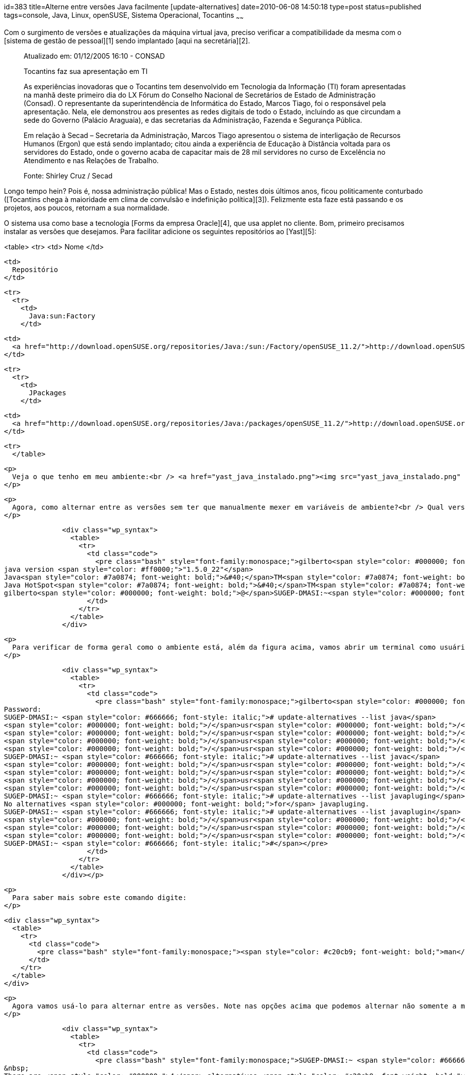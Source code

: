 id=383
title=Alterne entre versões Java facilmente [update-alternatives] 
date=2010-06-08 14:50:18
type=post
status=published
tags=console,  Java, Linux, openSUSE, Sistema Operacional, Tocantins
~~~~~~


Com o surgimento de versões e atualizações da máquina virtual java, preciso verificar a compatibilidade da mesma com o [sistema de gestão de pessoal][1] sendo implantado [aqui na secretária][2]. 

> Atualizado em: 01/12/2005 16:10 - CONSAD
> 
> Tocantins faz sua apresentação em TI
> 
> As experiências inovadoras que o Tocantins tem desenvolvido em Tecnologia da Informação (TI) foram apresentadas na manhã deste primeiro dia do LX Fórum do Conselho Nacional de Secretários de Estado de Administração (Consad). O representante da superintendência de Informática do Estado, Marcos Tiago, foi o responsável pela apresentação. Nela, ele demonstrou aos presentes as redes digitais de todo o Estado, incluindo as que circundam a sede do Governo (Palácio Araguaia), e das secretarias da Administração, Fazenda e Segurança Pública.
> 
> Em relação à Secad – Secretaria da Administração, Marcos Tiago apresentou o sistema de interligação de Recursos Humanos (Ergon) que está sendo implantado; citou ainda a experiência de Educação à Distância voltada para os servidores do Estado, onde o governo acaba de capacitar mais de 28 mil servidores no curso de Excelência no Atendimento e nas Relações de Trabalho.
> 
> Fonte: Shirley Cruz / Secad 

Longo tempo hein? Pois é, nossa administração pública! Mas o Estado, nestes dois últimos anos, ficou politicamente conturbado ([Tocantins chega à maioridade em clima de convulsão e indefinição política][3]). Felizmente esta faze está passando e os projetos, aos poucos, retornam a sua normalidade. 

O sistema usa como base a tecnologia [Forms da empresa Oracle][4], que usa applet no cliente.  
Bom, primeiro precisamos instalar as versões que desejamos. Para facilitar adicione os seguintes repositórios ao [Yast][5]:

<table>
  <tr>
    <td>
      Nome
    </td>
    
    <td>
      Repositório
    </td>
    
    <tr>
      <tr>
        <td>
          Java:sun:Factory
        </td>
        
        <td>
          <a href="http://download.openSUSE.org/repositories/Java:/sun:/Factory/openSUSE_11.2/">http://download.openSUSE.org/repositories/Java:/sun:/Factory/openSUSE_11.2/</a>
        </td>
        
        <tr>
          <tr>
            <td>
              JPackages
            </td>
            
            <td>
              <a href="http://download.openSUSE.org/repositories/Java:/packages/openSUSE_11.2/">http://download.openSUSE.org/repositories/Java:/packages/openSUSE_11.2</a>
            </td>
            
            <tr>
              </table> 
              
              <p>
                Veja o que tenho em meu ambiente:<br /> <a href="yast_java_instalado.png"><img src="yast_java_instalado.png" alt="Ambiente Java Instalado" title="yast_java_instalado" width="808" height="627" class="alignleft size-full wp-image-405" /></a>
              </p>
              
              <p>
                Agora, como alternar entre as versões sem ter que manualmente mexer em variáveis de ambiente?<br /> Qual versão estou usando?
              </p>
              
              <div class="wp_syntax">
                <table>
                  <tr>
                    <td class="code">
                      <pre class="bash" style="font-family:monospace;">gilberto<span style="color: #000000; font-weight: bold;">@</span>SUGEP-DMASI:~<span style="color: #000000; font-weight: bold;">&gt;</span> java <span style="color: #660033;">-version</span>
java version <span style="color: #ff0000;">"1.5.0_22"</span>
Java<span style="color: #7a0874; font-weight: bold;">&#40;</span>TM<span style="color: #7a0874; font-weight: bold;">&#41;</span> <span style="color: #000000;">2</span> Runtime Environment, Standard Edition <span style="color: #7a0874; font-weight: bold;">&#40;</span>build 1.5.0_22-b03<span style="color: #7a0874; font-weight: bold;">&#41;</span>
Java HotSpot<span style="color: #7a0874; font-weight: bold;">&#40;</span>TM<span style="color: #7a0874; font-weight: bold;">&#41;</span> Server VM <span style="color: #7a0874; font-weight: bold;">&#40;</span>build 1.5.0_22-b03, mixed mode<span style="color: #7a0874; font-weight: bold;">&#41;</span>
gilberto<span style="color: #000000; font-weight: bold;">@</span>SUGEP-DMASI:~<span style="color: #000000; font-weight: bold;">&gt;</span></pre>
                    </td>
                  </tr>
                </table>
              </div>
              
              <p>
                Para verificar de forma geral como o ambiente está, além da figura acima, vamos abrir um terminal como usuário root e checar através do comando <code>update-alternatives</code>:
              </p>
              
              <div class="wp_syntax">
                <table>
                  <tr>
                    <td class="code">
                      <pre class="bash" style="font-family:monospace;">gilberto<span style="color: #000000; font-weight: bold;">@</span>SUGEP-DMASI:~<span style="color: #000000; font-weight: bold;">&gt;</span> <span style="color: #c20cb9; font-weight: bold;">su</span> -
Password: 
SUGEP-DMASI:~ <span style="color: #666666; font-style: italic;"># update-alternatives --list java</span>
<span style="color: #000000; font-weight: bold;">/</span>usr<span style="color: #000000; font-weight: bold;">/</span>lib<span style="color: #000000; font-weight: bold;">/</span>jvm<span style="color: #000000; font-weight: bold;">/</span>jre-1.6.0-openjdk<span style="color: #000000; font-weight: bold;">/</span>bin<span style="color: #000000; font-weight: bold;">/</span>java
<span style="color: #000000; font-weight: bold;">/</span>usr<span style="color: #000000; font-weight: bold;">/</span>lib<span style="color: #000000; font-weight: bold;">/</span>jvm<span style="color: #000000; font-weight: bold;">/</span>jre-1.5.0-gcj<span style="color: #000000; font-weight: bold;">/</span>bin<span style="color: #000000; font-weight: bold;">/</span>java
<span style="color: #000000; font-weight: bold;">/</span>usr<span style="color: #000000; font-weight: bold;">/</span>lib<span style="color: #000000; font-weight: bold;">/</span>jvm<span style="color: #000000; font-weight: bold;">/</span>jre-1.6.0-sun<span style="color: #000000; font-weight: bold;">/</span>bin<span style="color: #000000; font-weight: bold;">/</span>java
<span style="color: #000000; font-weight: bold;">/</span>usr<span style="color: #000000; font-weight: bold;">/</span>lib<span style="color: #000000; font-weight: bold;">/</span>jvm<span style="color: #000000; font-weight: bold;">/</span>jre-1.5.0-sun<span style="color: #000000; font-weight: bold;">/</span>bin<span style="color: #000000; font-weight: bold;">/</span>java
SUGEP-DMASI:~ <span style="color: #666666; font-style: italic;"># update-alternatives --list javac</span>
<span style="color: #000000; font-weight: bold;">/</span>usr<span style="color: #000000; font-weight: bold;">/</span>lib<span style="color: #000000; font-weight: bold;">/</span>jvm<span style="color: #000000; font-weight: bold;">/</span>java-1.5.0-gcj<span style="color: #000000; font-weight: bold;">/</span>bin<span style="color: #000000; font-weight: bold;">/</span>javac
<span style="color: #000000; font-weight: bold;">/</span>usr<span style="color: #000000; font-weight: bold;">/</span>lib<span style="color: #000000; font-weight: bold;">/</span>jvm<span style="color: #000000; font-weight: bold;">/</span>java-1.6.0-openjdk<span style="color: #000000; font-weight: bold;">/</span>bin<span style="color: #000000; font-weight: bold;">/</span>javac
<span style="color: #000000; font-weight: bold;">/</span>usr<span style="color: #000000; font-weight: bold;">/</span>lib<span style="color: #000000; font-weight: bold;">/</span>jvm<span style="color: #000000; font-weight: bold;">/</span>java-1.6.0-sun<span style="color: #000000; font-weight: bold;">/</span>bin<span style="color: #000000; font-weight: bold;">/</span>javac
<span style="color: #000000; font-weight: bold;">/</span>usr<span style="color: #000000; font-weight: bold;">/</span>lib<span style="color: #000000; font-weight: bold;">/</span>jvm<span style="color: #000000; font-weight: bold;">/</span>java-1.5.0-sun<span style="color: #000000; font-weight: bold;">/</span>bin<span style="color: #000000; font-weight: bold;">/</span>javac
SUGEP-DMASI:~ <span style="color: #666666; font-style: italic;"># update-alternatives --list javapluging</span>
No alternatives <span style="color: #000000; font-weight: bold;">for</span> javapluging.
SUGEP-DMASI:~ <span style="color: #666666; font-style: italic;"># update-alternatives --list javaplugin</span>
<span style="color: #000000; font-weight: bold;">/</span>usr<span style="color: #000000; font-weight: bold;">/</span>lib<span style="color: #000000; font-weight: bold;">/</span>jvm<span style="color: #000000; font-weight: bold;">/</span>jre-1.6.0-openjdk<span style="color: #000000; font-weight: bold;">/</span>lib<span style="color: #000000; font-weight: bold;">/</span>i386<span style="color: #000000; font-weight: bold;">/</span>IcedTeaNPPlugin.so
<span style="color: #000000; font-weight: bold;">/</span>usr<span style="color: #000000; font-weight: bold;">/</span>lib<span style="color: #000000; font-weight: bold;">/</span>jvm<span style="color: #000000; font-weight: bold;">/</span>java-1.6.0-sun-1.6.0<span style="color: #000000; font-weight: bold;">/</span>jre<span style="color: #000000; font-weight: bold;">/</span>lib<span style="color: #000000; font-weight: bold;">/</span>i386<span style="color: #000000; font-weight: bold;">/</span>libnpjp2.so
<span style="color: #000000; font-weight: bold;">/</span>usr<span style="color: #000000; font-weight: bold;">/</span>lib<span style="color: #000000; font-weight: bold;">/</span>jvm<span style="color: #000000; font-weight: bold;">/</span>java-1.5.0-sun-1.5.0<span style="color: #000000; font-weight: bold;">/</span>jre<span style="color: #000000; font-weight: bold;">/</span>plugin<span style="color: #000000; font-weight: bold;">/</span>i386<span style="color: #000000; font-weight: bold;">/</span>ns7<span style="color: #000000; font-weight: bold;">/</span>libjavaplugin_oji.so
SUGEP-DMASI:~ <span style="color: #666666; font-style: italic;">#</span></pre>
                    </td>
                  </tr>
                </table>
              </div></p> 
              
              <p>
                Para saber mais sobre este comando digite:
              </p>
              
              <div class="wp_syntax">
                <table>
                  <tr>
                    <td class="code">
                      <pre class="bash" style="font-family:monospace;"><span style="color: #c20cb9; font-weight: bold;">man</span> update-alternatives</pre>
                    </td>
                  </tr>
                </table>
              </div>
              
              <p>
                Agora vamos usá-lo para alternar entre as versões. Note nas opções acima que podemos alternar não somente a máquina virtual, mas também o plugin para navegadores de internet. Então mãos a obra! Para alternar usaremos a opção <code>--config</code>:
              </p>
              
              <div class="wp_syntax">
                <table>
                  <tr>
                    <td class="code">
                      <pre class="bash" style="font-family:monospace;">SUGEP-DMASI:~ <span style="color: #666666; font-style: italic;"># update-alternatives --config java</span>
&nbsp;
There are <span style="color: #000000;">4</span> alternatives <span style="color: #c20cb9; font-weight: bold;">which</span> provide <span style="color: #000000; font-weight: bold;">`</span>java<span style="color: #ff0000;">'.
&nbsp;
  Selection    Alternative
-----------------------------------------------
 +        1    /usr/lib/jvm/jre-1.6.0-openjdk/bin/java
          2    /usr/lib/jvm/jre-1.5.0-gcj/bin/java
          3    /usr/lib/jvm/jre-1.6.0-sun/bin/java
*         4    /usr/lib/jvm/jre-1.5.0-sun/bin/java
&nbsp;
Press enter to keep the default[*], or type selection number: 3
Using '</span><span style="color: #000000; font-weight: bold;">/</span>usr<span style="color: #000000; font-weight: bold;">/</span>lib<span style="color: #000000; font-weight: bold;">/</span>jvm<span style="color: #000000; font-weight: bold;">/</span>jre-1.6.0-sun<span style="color: #000000; font-weight: bold;">/</span>bin<span style="color: #000000; font-weight: bold;">/</span>java<span style="color: #ff0000;">' to provide '</span>java<span style="color: #ff0000;">'.
SUGEP-DMASI:~ #</span></pre>
                    </td>
                  </tr>
                </table>
              </div>
              
              <p>
                Abra um novo terminal e verifique a versão atual:
              </p>
              
              <div class="wp_syntax">
                <table>
                  <tr>
                    <td class="code">
                      <pre class="bash" style="font-family:monospace;">gilberto<span style="color: #000000; font-weight: bold;">@</span>SUGEP-DMASI:~<span style="color: #000000; font-weight: bold;">&gt;</span> java <span style="color: #660033;">-version</span>
java version <span style="color: #ff0000;">"1.6.0_20"</span>
Java<span style="color: #7a0874; font-weight: bold;">&#40;</span>TM<span style="color: #7a0874; font-weight: bold;">&#41;</span> SE Runtime Environment <span style="color: #7a0874; font-weight: bold;">&#40;</span>build 1.6.0_20-b02<span style="color: #7a0874; font-weight: bold;">&#41;</span>
Java HotSpot<span style="color: #7a0874; font-weight: bold;">&#40;</span>TM<span style="color: #7a0874; font-weight: bold;">&#41;</span> Server VM <span style="color: #7a0874; font-weight: bold;">&#40;</span>build <span style="color: #000000;">16.3</span>-b01, mixed mode<span style="color: #7a0874; font-weight: bold;">&#41;</span>
You have mail <span style="color: #000000; font-weight: bold;">in</span> <span style="color: #000000; font-weight: bold;">/</span>var<span style="color: #000000; font-weight: bold;">/</span>spool<span style="color: #000000; font-weight: bold;">/</span>mail<span style="color: #000000; font-weight: bold;">/</span>gilberto
gilberto<span style="color: #000000; font-weight: bold;">@</span>SUGEP-DMASI:~<span style="color: #000000; font-weight: bold;">&gt;</span></pre>
                    </td>
                  </tr>
                </table>
              </div></p> 
              
              <p>
                Podemos usar o utilitário <code>update-alternatives</code> para gerenciar outros links no sistema, mas o post já ficou extenso. Na próxima podemos mostrar como gerenciar links manualmente.
              </p>
              
              

 [1]: http://www.techne.com.br/produtos/produtos.asp?id=4
 [2]: http://www.secad.to.gov.br
 [3]: http://www.portalct.com.br/n/61036301f280e5de0acb74eeebc8e948/to-chega-a-maioridade-em-clima-de-convulsao-e-inde/
 [4]: www.oracle.com/technology/products/forms
 [5]: http://en.openSUSE.org/Yast